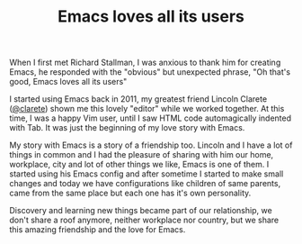 #+TITLE: Emacs loves all its users

When I first met Richard Stallman, I was anxious to thank him for
creating Emacs, he responded with the "obvious" but unexpected
phrase, "Oh that's good, Emacs loves all its users"

I started using Emacs back in 2011, my greatest friend Lincoln
Clarete ([[http://clarete.li][@clarete]]) shown me this lovely "editor" while we worked
together. At this time, I was a happy Vim user, until I saw HTML
code automagically indented with Tab. It was just the beginning
of my love story with Emacs.

My story with Emacs is a story of a friendship too. Lincoln and
I have a lot of things in common and I had the pleasure of
sharing with him our home, workplace, city and lot of other
things we like, Emacs is one of them. I started using his Emacs
config and after sometime I started to make small changes and
today we have configurations like children of same parents, came
from the same place but each one has it's own personality.

Discovery and learning new things became part of our
relationship, we don't share a roof anymore, neither workplace
nor country, but we share this amazing friendship and the love
for Emacs.
